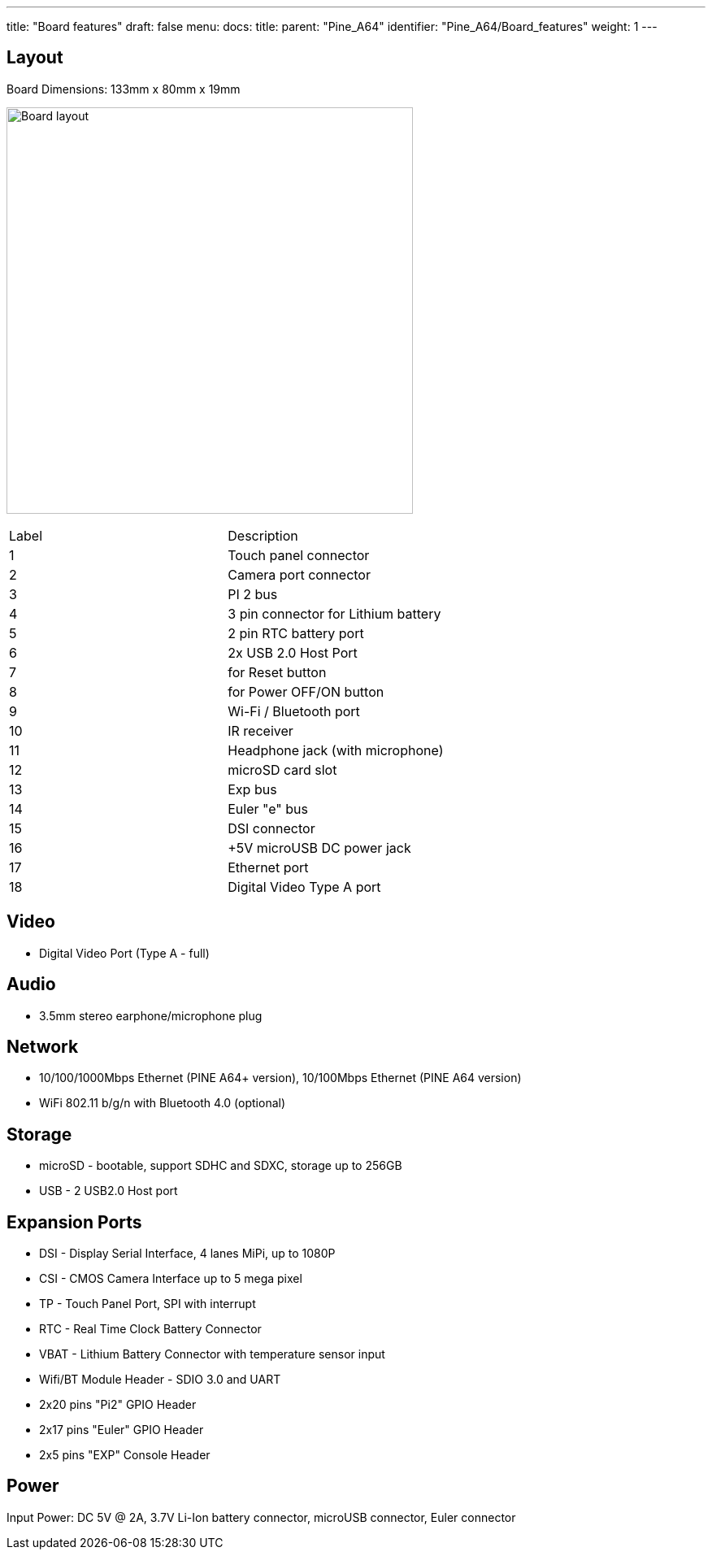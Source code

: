 ---
title: "Board features"
draft: false
menu:
  docs:
    title:
    parent: "Pine_A64"
    identifier: "Pine_A64/Board_features"
    weight: 1
---

== Layout

Board Dimensions: 133mm x 80mm x 19mm

image:/documentation/Pine_A64/images/pine_a64_labels.png[Board layout,title="Board layout",width=500]

[cols="1,1"]
|===
|Label
|Description

| 1
| Touch panel connector

| 2
| Camera port connector

| 3
| PI 2 bus

| 4
| 3 pin connector for Lithium battery

| 5
| 2 pin RTC battery port

| 6
| 2x USB 2.0 Host Port

| 7
| for Reset button

| 8
| for Power OFF/ON button

| 9
| Wi-Fi / Bluetooth port

| 10
| IR receiver

| 11
| Headphone jack (with microphone)

| 12
| microSD card slot

| 13
| Exp bus

| 14
| Euler "e" bus

| 15
| DSI connector

| 16
| +5V microUSB DC power jack

| 17
| Ethernet port

| 18
| Digital Video Type A port

|===

== Video

* Digital Video Port (Type A - full)

== Audio

* 3.5mm stereo earphone/microphone plug

== Network

* 10/100/1000Mbps Ethernet (PINE A64+ version), 10/100Mbps Ethernet (PINE A64 version)
* WiFi 802.11 b/g/n with Bluetooth 4.0 (optional)

== Storage

* microSD - bootable, support SDHC and SDXC, storage up to 256GB
* USB -	2 USB2.0 Host port

== Expansion Ports

* DSI - Display Serial Interface, 4 lanes MiPi, up to 1080P
* CSI - CMOS Camera Interface up to 5 mega pixel
* TP - Touch Panel Port, SPI with interrupt
* RTC - Real Time Clock Battery Connector
* VBAT - Lithium Battery Connector with temperature sensor input
* Wifi/BT Module Header - SDIO 3.0 and UART
* 2x20 pins "Pi2" GPIO Header
* 2x17 pins "Euler" GPIO Header
* 2x5 pins "EXP" Console Header

== Power

Input Power: DC 5V @ 2A, 3.7V Li-Ion battery connector, microUSB connector, Euler connector